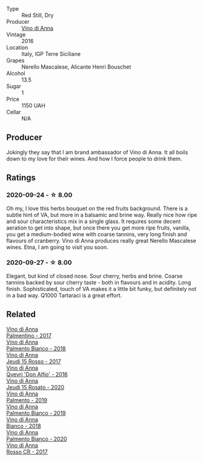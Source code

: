 #+attr_html: :class wine-main-image
[[file:/images/2e/49b29a-d4a6-4d49-b1c7-601b9e044399/2020-09-06-12-26-51-53D4E932-CA93-4BFE-B9B4-137F7D37EE00-1-105-c@512.webp]]

- Type :: Red Still, Dry
- Producer :: [[barberry:/producers/c7fe1c8a-71a3-4679-bb32-6f20dfc2a1be][Vino di Anna]]
- Vintage :: 2016
- Location :: Italy, IGP Terre Siciliane
- Grapes :: Nerello Mascalese, Alicante Henri Bouschet
- Alcohol :: 13.5
- Sugar :: 1
- Price :: 1150 UAH
- Cellar :: N/A

** Producer

Jokingly they say that I am brand ambassador of Vino di Anna. It all boils down to my love for their wines. And how I force people to drink them.

** Ratings

*** 2020-09-24 - ☆ 8.00

Oh my, I love this herbs bouquet on the red fruits background. There is a subtle hint of VA, but more in a balsamic and brine way. Really nice how ripe and sour characteristics mix in a single glass. It requires some decent aeration to get into shape, but once there you get more ripe fruits, vanilla, you get a medium-bodied wine with coarse tannins, very long finish and flavours of cranberry. Vino di Anna produces really great Nerello Mascalese wines. Etna, I am going to visit you soon.

*** 2020-09-27 - ☆ 8.00

Elegant, but kind of closed nose. Sour cherry, herbs and brine. Coarse tannins backed by sour cherry taste - both in flavours and in acidity. Long finish. Sophisticated, touch of VA makes it a little bit funky, but definitely not in a bad way. Q1000 Tartaraci is a great effort.

** Related

#+begin_export html
<div class="flex-container">
  <a class="flex-item flex-item-left" href="/wines/091f0044-76c1-4c98-a954-c9f8270e1ad2.html">
    <img class="flex-bottle" src="/images/unknown-wine.webp"></img>
    <section class="h">Vino di Anna</section>
    <section class="h text-bolder">Palmentino - 2017</section>
  </a>

  <a class="flex-item flex-item-right" href="/wines/0a3f5f2c-7a5e-4bf4-928c-ab88c20f463e.html">
    <img class="flex-bottle" src="/images/unknown-wine.webp"></img>
    <section class="h">Vino di Anna</section>
    <section class="h text-bolder">Palmento Bianco - 2018</section>
  </a>

  <a class="flex-item flex-item-left" href="/wines/15cb9b64-8d53-4273-91c5-14b257cca28d.html">
    <img class="flex-bottle" src="/images/15/cb9b64-8d53-4273-91c5-14b257cca28d/2020-09-26-13-28-49-E49673DA-A06C-430E-8294-645167783A47-1-105-c@512.webp"></img>
    <section class="h">Vino di Anna</section>
    <section class="h text-bolder">Jeudi 15 Rosso - 2017</section>
  </a>

  <a class="flex-item flex-item-right" href="/wines/2f91824d-cecb-4c83-b755-ac3b70f9936a.html">
    <img class="flex-bottle" src="/images/2f/91824d-cecb-4c83-b755-ac3b70f9936a/2022-09-06-16-35-28-IMG-2035@512.webp"></img>
    <section class="h">Vino di Anna</section>
    <section class="h text-bolder">Qvevri 'Don Alfio' - 2016</section>
  </a>

  <a class="flex-item flex-item-left" href="/wines/3e31c9bb-0451-4f7a-87f3-79baa28c4fcc.html">
    <img class="flex-bottle" src="/images/unknown-wine.webp"></img>
    <section class="h">Vino di Anna</section>
    <section class="h text-bolder">Jeudi 15 Rosato - 2020</section>
  </a>

  <a class="flex-item flex-item-right" href="/wines/6c0e7c0b-a7ea-4aa7-a992-6d53f7ef96a6.html">
    <img class="flex-bottle" src="/images/unknown-wine.webp"></img>
    <section class="h">Vino di Anna</section>
    <section class="h text-bolder">Palmento - 2019</section>
  </a>

  <a class="flex-item flex-item-left" href="/wines/74f4e417-e5f0-4e9a-b854-04f24afe972a.html">
    <img class="flex-bottle" src="/images/74/f4e417-e5f0-4e9a-b854-04f24afe972a/2020-10-28-09-07-18-2ECD9444-51BF-45CB-8A76-BFDFA8907B37-1-105-c@512.webp"></img>
    <section class="h">Vino di Anna</section>
    <section class="h text-bolder">Palmento Bianco - 2019</section>
  </a>

  <a class="flex-item flex-item-right" href="/wines/8fa6520f-2b1f-4a73-b80d-c9e5a2b99aa6.html">
    <img class="flex-bottle" src="/images/unknown-wine.webp"></img>
    <section class="h">Vino di Anna</section>
    <section class="h text-bolder">Bianco - 2018</section>
  </a>

  <a class="flex-item flex-item-left" href="/wines/b2d7527d-eec9-4dca-b166-956d077a7caa.html">
    <img class="flex-bottle" src="/images/unknown-wine.webp"></img>
    <section class="h">Vino di Anna</section>
    <section class="h text-bolder">Palmento Bianco - 2020</section>
  </a>

  <a class="flex-item flex-item-right" href="/wines/eaa798d5-3964-483f-bdbe-2beba1f73540.html">
    <img class="flex-bottle" src="/images/unknown-wine.webp"></img>
    <section class="h">Vino di Anna</section>
    <section class="h text-bolder">Rosso CR - 2017</section>
  </a>

</div>
#+end_export
